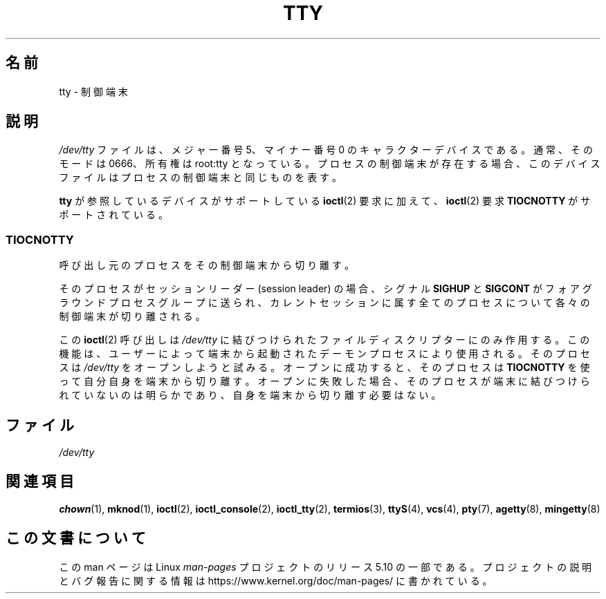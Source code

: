 .\" Copyright (c) 1993 Michael Haardt (michael@moria.de),
.\"     Fri Apr  2 11:32:09 MET DST 1993
.\"
.\" %%%LICENSE_START(GPLv2+_DOC_FULL)
.\" This is free documentation; you can redistribute it and/or
.\" modify it under the terms of the GNU General Public License as
.\" published by the Free Software Foundation; either version 2 of
.\" the License, or (at your option) any later version.
.\"
.\" The GNU General Public License's references to "object code"
.\" and "executables" are to be interpreted as the output of any
.\" document formatting or typesetting system, including
.\" intermediate and printed output.
.\"
.\" This manual is distributed in the hope that it will be useful,
.\" but WITHOUT ANY WARRANTY; without even the implied warranty of
.\" MERCHANTABILITY or FITNESS FOR A PARTICULAR PURPOSE.  See the
.\" GNU General Public License for more details.
.\"
.\" You should have received a copy of the GNU General Public
.\" License along with this manual; if not, see
.\" <http://www.gnu.org/licenses/>.
.\" %%%LICENSE_END
.\"
.\" Modified 1993-07-24 by Rik Faith (faith@cs.unc.edu)
.\" Modified 2003-04-07 by Michael Kerrisk
.\"
.\"*******************************************************************
.\"
.\" This file was generated with po4a. Translate the source file.
.\"
.\"*******************************************************************
.\"
.\" Japanese Version Copyright (c) 1996,1997,1998 ISHIKAWA Mutsumi
.\"         all rights reserved.
.\" Translated Tue Feb 6 16:57:03 JST 1997
.\"         by ISHIKAWA Mutsumi <ishikawa@linux.or.jp>
.\" Modified Thu Feb  5 17:28:31 JST 1998
.\"         by ISHIKAWA Mutsumi <ishikawa@linux.or.jp>
.\" Updated Fri Aug 16 00:04:53 JST 2002
.\"         by Akihiro MOTOKI <amotoki@dd.iij4u.or.jp>
.\"
.TH TTY 4 2019\-03\-06 Linux "Linux Programmer's Manual"
.SH 名前
tty \- 制御端末
.SH 説明
\fI/dev/tty\fP ファイルは、メジャー番号 5、マイナー番号 0 のキャラクター デバイスである。通常、そのモードは 0666、所有権は
root:tty となっている。 プロセスの制御端末が存在する場合、このデバイスファイルはプロセスの制御端末と 同じものを表す。
.PP
\fBtty\fP が参照しているデバイスがサポートしている \fBioctl\fP(2)  要求に 加えて、 \fBioctl\fP(2)  要求
\fBTIOCNOTTY\fP がサポートされている。
.SS TIOCNOTTY
呼び出し元のプロセスをその制御端末から切り離す。
.PP
そのプロセスがセッションリーダー (session leader) の場合、 シグナル \fBSIGHUP\fP と \fBSIGCONT\fP
がフォアグラウンドプロセスグループに送られ、 カレントセッションに属す全てのプロセスについて各々の制御端末が切り離される。
.PP
この \fBioctl\fP(2)  呼び出しは \fI/dev/tty\fP に結びつけられたファイル
ディスクリプターにのみ作用する。この機能は、ユーザーによって端末から 起動されたデーモンプロセスにより使用される。 そのプロセスは
\fI/dev/tty\fP をオープンしようと試みる。 オープンに成功すると、そのプロセスは \fBTIOCNOTTY\fP を使って
自分自身を端末から切り離す。オープンに失敗した場合、そのプロセスが 端末に結びつけられていないのは明らかであり、自身を端末から切り離す 必要はない。
.SH ファイル
\fI/dev/tty\fP
.SH 関連項目
\fBchown\fP(1), \fBmknod\fP(1), \fBioctl\fP(2), \fBioctl_console\fP(2), \fBioctl_tty\fP(2),
\fBtermios\fP(3), \fBttyS\fP(4), \fBvcs\fP(4), \fBpty\fP(7), \fBagetty\fP(8),
\fBmingetty\fP(8)
.SH この文書について
この man ページは Linux \fIman\-pages\fP プロジェクトのリリース 5.10 の一部である。プロジェクトの説明とバグ報告に関する情報は
\%https://www.kernel.org/doc/man\-pages/ に書かれている。
